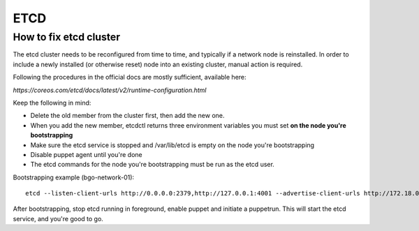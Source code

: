 ====
ETCD
====

How to fix etcd cluster
=======================

The etcd cluster needs to be reconfigured from time to time, and typically if a
network node is reinstalled. In order to include a newly installed (or
otherwise reset) node into an existing cluster, manual action is required.

Following the procedures in the official docs are mostly sufficient, available
here:

`https://coreos.com/etcd/docs/latest/v2/runtime-configuration.html`

Keep the following in mind:

* Delete the old member from the cluster first, then add the new one.
* When you add the new member, etcdctl returns three environment variables you must set **on the node you're bootstrapping**
* Make sure the etcd service is stopped and /var/lib/etcd is empty on the node you're bootstrapping
* Disable puppet agent until you're done
* The etcd commands for the node you're bootstrapping must be run as the etcd user.

Bootstrapping example (bgo-network-01)::

  etcd --listen-client-urls http://0.0.0.0:2379,http://127.0.0.1:4001 --advertise-client-urls http://172.18.0.71:2379 --listen-peer-urls http://0.0.0.0:2380 --initial-advertise-peer-urls http://172.18.0.71:2380 --data-dir /var/lib/etcd/bgo-network-01.etcd

After bootstrapping, stop etcd running in foreground, enable puppet and
initiate a puppetrun. This will start the etcd service, and you're good to go.
